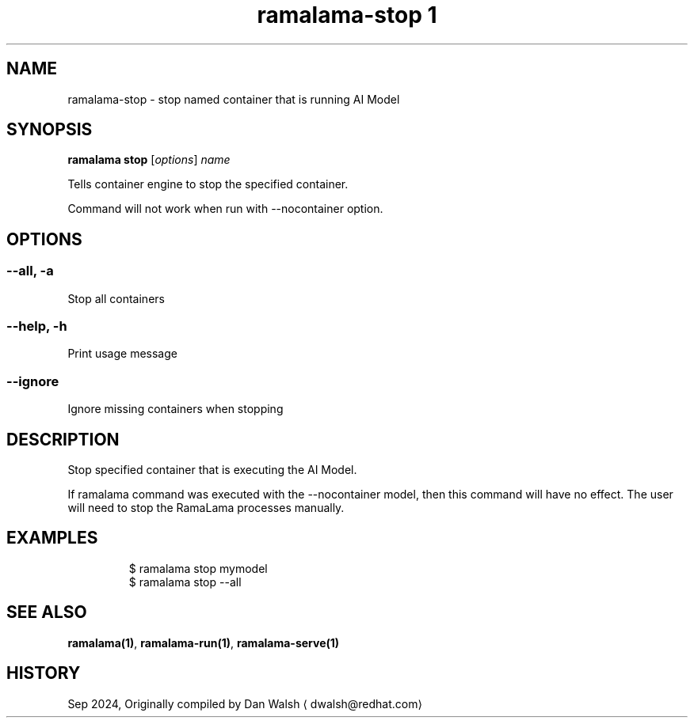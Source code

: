 .TH "ramalama-stop 1" 
.nh
.ad l

.SH NAME
.PP
ramalama\-stop \- stop named container that is running AI Model

.SH SYNOPSIS
.PP
\fBramalama stop\fP [\fIoptions\fP] \fIname\fP

.PP
Tells container engine to stop the specified container.

.PP
Command will not work when run with \-\-nocontainer option.

.SH OPTIONS
.SS \fB\-\-all\fP, \fB\-a\fP
.PP
Stop all containers

.SS \fB\-\-help\fP, \fB\-h\fP
.PP
Print usage message

.SS \fB\-\-ignore\fP
.PP
Ignore missing containers when stopping

.SH DESCRIPTION
.PP
Stop specified container that is executing the AI Model.

.PP
If ramalama command was executed with the \-\-nocontainer model, then
this command will have no effect. The user will need to stop the RamaLama
processes manually.

.SH EXAMPLES
.PP
.RS

.nf
$ ramalama stop mymodel
$ ramalama stop \-\-all

.fi
.RE

.SH SEE ALSO
.PP
\fBramalama(1)\fP, \fBramalama\-run(1)\fP, \fBramalama\-serve(1)\fP

.SH HISTORY
.PP
Sep 2024, Originally compiled by Dan Walsh 
\[la]dwalsh@redhat.com\[ra]

